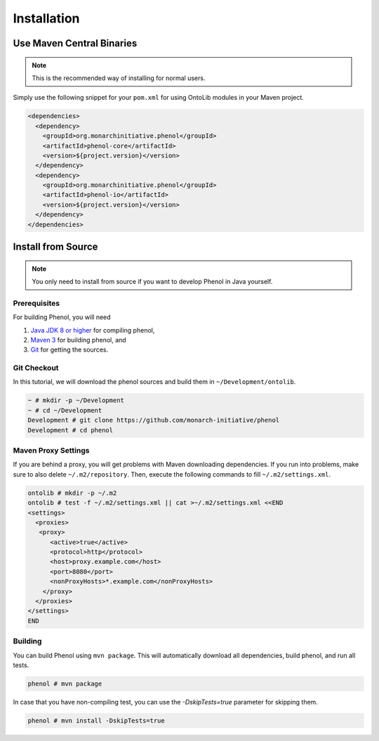 .. _installation:

============
Installation
============

--------------------------
Use Maven Central Binaries
--------------------------

.. note::

    This is the recommended way of installing for normal users.

Simply use the following snippet for your ``pom.xml`` for using OntoLib modules in your Maven project.

.. code-block:: xml

  <dependencies>
    <dependency>
      <groupId>org.monarchinitiative.phenol</groupId>
      <artifactId>phenol-core</artifactId>
      <version>${project.version}</version>
    </dependency>
    <dependency>
      <groupId>org.monarchinitiative.phenol</groupId>
      <artifactId>phenol-io</artifactId>
      <version>${project.version}</version>
    </dependency>
  </dependencies>

.. _install_from_source:

-------------------
Install from Source
-------------------

.. note::

    You only need to install from source if you want to develop Phenol in Java yourself.

Prerequisites
=============

For building Phenol, you will need

#. `Java JDK 8 or higher <http://www.oracle.com/technetwork/java/javase/downloads/index.html>`_ for compiling phenol,
#. `Maven 3 <http://maven.apache.org/>`_ for building phenol, and
#. `Git <http://git-scm.com/>`_ for getting the sources.

Git Checkout
============

In this tutorial, we will download the phenol sources and build them in ``~/Development/ontolib``.

.. code-block:: console

   ~ # mkdir -p ~/Development
   ~ # cd ~/Development
   Development # git clone https://github.com/monarch-initiative/phenol
   Development # cd phenol

Maven Proxy Settings
====================

If you are behind a proxy, you will get problems with Maven downloading dependencies.
If you run into problems, make sure to also delete ``~/.m2/repository``.
Then, execute the following commands to fill ``~/.m2/settings.xml``.

.. code-block:: console

    ontolib # mkdir -p ~/.m2
    ontolib # test -f ~/.m2/settings.xml || cat >~/.m2/settings.xml <<END
    <settings>
      <proxies>
       <proxy>
          <active>true</active>
          <protocol>http</protocol>
          <host>proxy.example.com</host>
          <port>8080</port>
          <nonProxyHosts>*.example.com</nonProxyHosts>
        </proxy>
      </proxies>
    </settings>
    END

Building
========

You can build Phenol using ``mvn package``.
This will automatically download all dependencies, build phenol, and run all tests.

.. code-block:: console

    phenol # mvn package

In case that you have non-compiling test, you can use the `-DskipTests=true` parameter for skipping them.

.. code-block:: console

    phenol # mvn install -DskipTests=true
